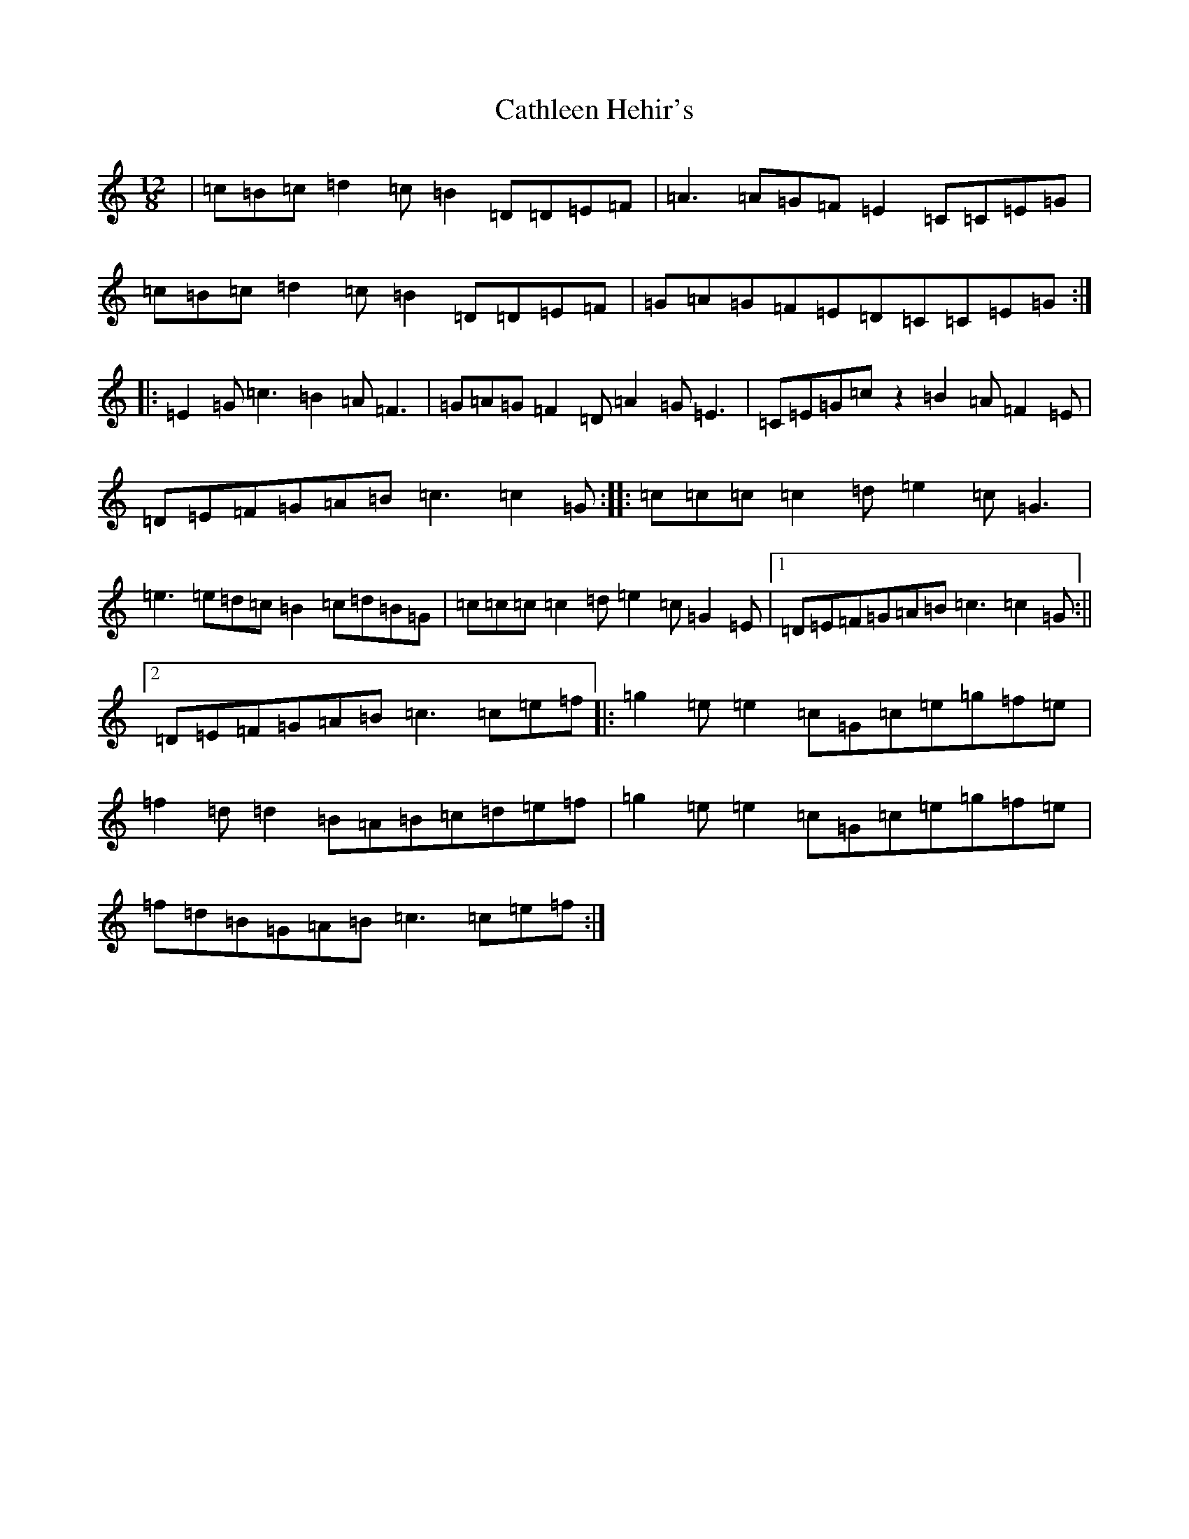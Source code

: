 X: 11161
T: Cathleen Hehir's
S: https://thesession.org/tunes/157#setting157
R: slide
M:12/8
L:1/8
K: C Major
|=c=B=c=d2=c=B2=D=D=E=F|=A3=A=G=F=E2=C=C=E=G|=c=B=c=d2=c=B2=D=D=E=F|=G=A=G=F=E=D=C=C=E=G:||:=E2=G=c3=B2=A=F3|=G=A=G=F2=D=A2=G=E3|=C=E=G=cz2=B2=A=F2=E|=D=E=F=G=A=B=c3=c2=G:||:=c=c=c=c2=d=e2=c=G3|=e3=e=d=c=B2=c=d=B=G|=c=c=c=c2=d=e2=c=G2=E|1=D=E=F=G=A=B=c3=c2=G:||2=D=E=F=G=A=B=c3=c=e=f|:=g2=e=e2=c=G=c=e=g=f=e|=f2=d=d2=B=A=B=c=d=e=f|=g2=e=e2=c=G=c=e=g=f=e|=f=d=B=G=A=B=c3=c=e=f:|